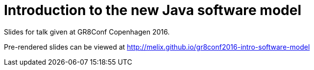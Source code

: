 = Introduction to the new Java software model

Slides for talk given at GR8Conf Copenhagen 2016.

Pre-rendered slides can be viewed at http://melix.github.io/gr8conf2016-intro-software-model


